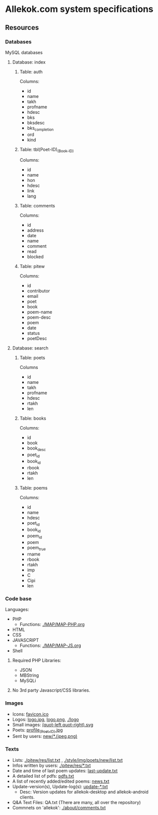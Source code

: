 * Allekok.com system specifications
** Resources
*** Databases
    MySQL databases
**** Database: index
***** Table: auth
      Columns:
- id
- name
- takh
- profname
- hdesc
- bks
- bksdesc
- bks_completion
- ord
- kind
***** Table: tbl(Poet-ID)_(Book-ID)
      Columns:
- id
- name
- hon
- hdesc
- link
- lang
***** Table: comments
      Columns:
- id
- address
- date
- name
- comment
- read
- blocked
***** Table: pitew
      Columns:
- id
- contributor
- email
- poet
- book
- poem-name
- poem-desc
- poem
- date
- status
- poetDesc
**** Database: search
***** Table: poets
      Columns
- id
- name
- takh
- profname
- hdesc
- rtakh
- len
***** Table: books
      Columns:
- id
- book
- book_desc
- poet_id
- book_id
- rbook
- rtakh
- len
***** Table: poems
      Columns:
- id
- name
- hdesc
- poet_id
- book_id
- poem_id
- poem
- poem_true
- rname
- rbook
- rtakh
- imp
- C
- Cipi
- len
*** Code base
    Languages:
- PHP
 - Functions: [[./MAP/MAP-PHP.org][./MAP/MAP-PHP.org]]
- HTML
- CSS
- JAVASCRIPT
 - Functions: [[./MAP/MAP-JS.org][./MAP/MAP-JS.org]]
- Shell
**** Required PHP Libraries:
- JSON
- MBString
- MySQLi
**** No 3rd party Javascript/CSS libraries.
*** Images
- Icons: [[./favicon.ico][favicon.ico]]
- Logos: [[./style/img/logo.jpg][logo.jpg]], [[./style/img/logo.png][logo.png]], [[./logo][./logo]]
- Small images: [[./style/img/][(quot-left,quot-right).svg]]
- Poets: [[./style/img/poets/profile/][profile_(Poet-ID).jpg]]
- Sent by users: [[./style/img/poets/new][new/*.(jpeg,png)]]
*** Texts
- Lists: [[./pitew/res/list.txt][./pitew/res/list.txt]] , [[./style/img/poets/new/list.txt][./style/img/poets/new/list.txt]]
- Infos written by users: [[./pitew/res/][./pitew/res/*.txt]]
- Date and time of last poem updates: [[./last-update.txt][last-update.txt]]
- A detailed list of pdfs: [[./pitew/pdfs.txt][pdfs.txt]]
- A list of recently added/edited poems: [[./pitew/news.txt][news.txt]]
- Update-version(s), Update-log(s): [[./desktop/update/][update-*.txt]]
 - Desc: Version updates for allekok-desktop and allekok-android clients.
- Q&A Text Files: QA.txt (There are many, all over the repository)
- Commnets on 'allekok': [[./about/comments.txt][./about/comments.txt]]
